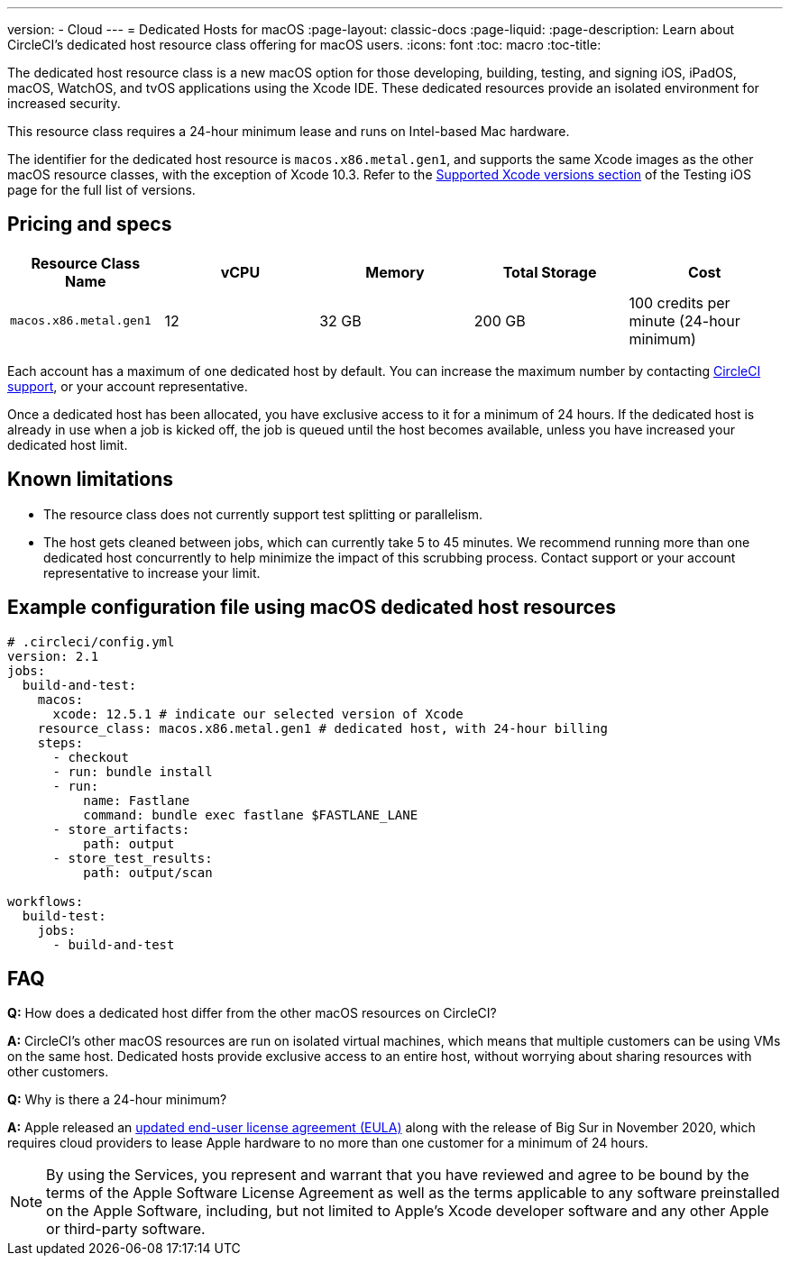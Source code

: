 ---
version:
- Cloud
---
= Dedicated Hosts for macOS
:page-layout: classic-docs
:page-liquid:
:page-description: Learn about CircleCI's dedicated host resource class offering for macOS users.
:icons: font
:toc: macro
:toc-title:

The dedicated host resource class is a new macOS option for those developing, building, testing, and signing iOS, iPadOS, macOS, WatchOS, and tvOS applications using the Xcode IDE. These dedicated resources provide an isolated environment for increased security.

This resource class requires a 24-hour minimum lease and runs on Intel-based Mac hardware.

The identifier for the dedicated host resource is `macos.x86.metal.gen1`, and supports the same Xcode images as the other macOS resource classes, with the exception of Xcode 10.3. Refer to the https://circleci.com/docs/2.0/testing-ios/#supported-xcode-versions[Supported Xcode versions section] of the Testing iOS page for the full list of versions.

== Pricing and specs

[.table.table-striped]
[cols=5*, options="header", stripes=even]
|===
| Resource Class Name
| vCPU
| Memory
| Total Storage
| Cost

| `macos.x86.metal.gen1`
| 12 
| 32 GB
| 200 GB
| 100 credits per minute (24-hour minimum)
|===

Each account has a maximum of one dedicated host by default. You can increase the maximum number by contacting https://support.circleci.com/hc/en-us/requests/new[CircleCI support], or your account representative.

Once a dedicated host has been allocated, you have exclusive access to it for a minimum of 24 hours. If the dedicated host is already in use when a job is kicked off, the job is queued until the host becomes available, unless you have increased your dedicated host limit.

== Known limitations

- The resource class does not currently support test splitting or parallelism.
- The host gets cleaned between jobs, which can currently take 5 to 45 minutes. We recommend running more than one dedicated host concurrently to help minimize the impact of this scrubbing process. Contact support or your account representative to increase your limit.

== Example configuration file using macOS dedicated host resources

```yaml
# .circleci/config.yml
version: 2.1
jobs: 
  build-and-test: 
    macos:
      xcode: 12.5.1 # indicate our selected version of Xcode
    resource_class: macos.x86.metal.gen1 # dedicated host, with 24-hour billing
    steps: 
      - checkout  
      - run: bundle install
      - run:
          name: Fastlane
          command: bundle exec fastlane $FASTLANE_LANE
      - store_artifacts:
          path: output
      - store_test_results:
          path: output/scan
          
workflows:
  build-test:
    jobs:
      - build-and-test
```

== FAQ

*Q:* How does a dedicated host differ from the other macOS resources on CircleCI?

*A:* CircleCI's other macOS resources are run on isolated virtual machines, which means that multiple customers can be using VMs on the same host. Dedicated hosts provide exclusive access to an entire host, without worrying about sharing resources with other customers.

*Q:* Why is there a 24-hour minimum?

*A:* Apple released an https://www.apple.com/legal/sla/docs/macOSBigSur.pdf[updated end-user license agreement (EULA)] along with the release of Big Sur in November 2020, which requires cloud providers to lease Apple hardware to no more than one customer for a minimum of 24 hours.

NOTE: By using the Services, you represent and warrant that you have reviewed and agree to be bound by the terms of the Apple Software License Agreement as well as the terms applicable to any software preinstalled on the Apple Software, including, but not limited to Apple's Xcode developer software and any other Apple or third-party software.
